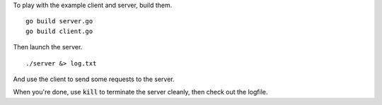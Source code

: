 To play with the example client and server, build them.

::
   
   go build server.go
   go build client.go

Then launch the server.

::
   
   ./server &> log.txt

And use the client to send some requests to the server.

When you're done, use :code:`kill` to terminate the server cleanly,
then check out the logfile.
